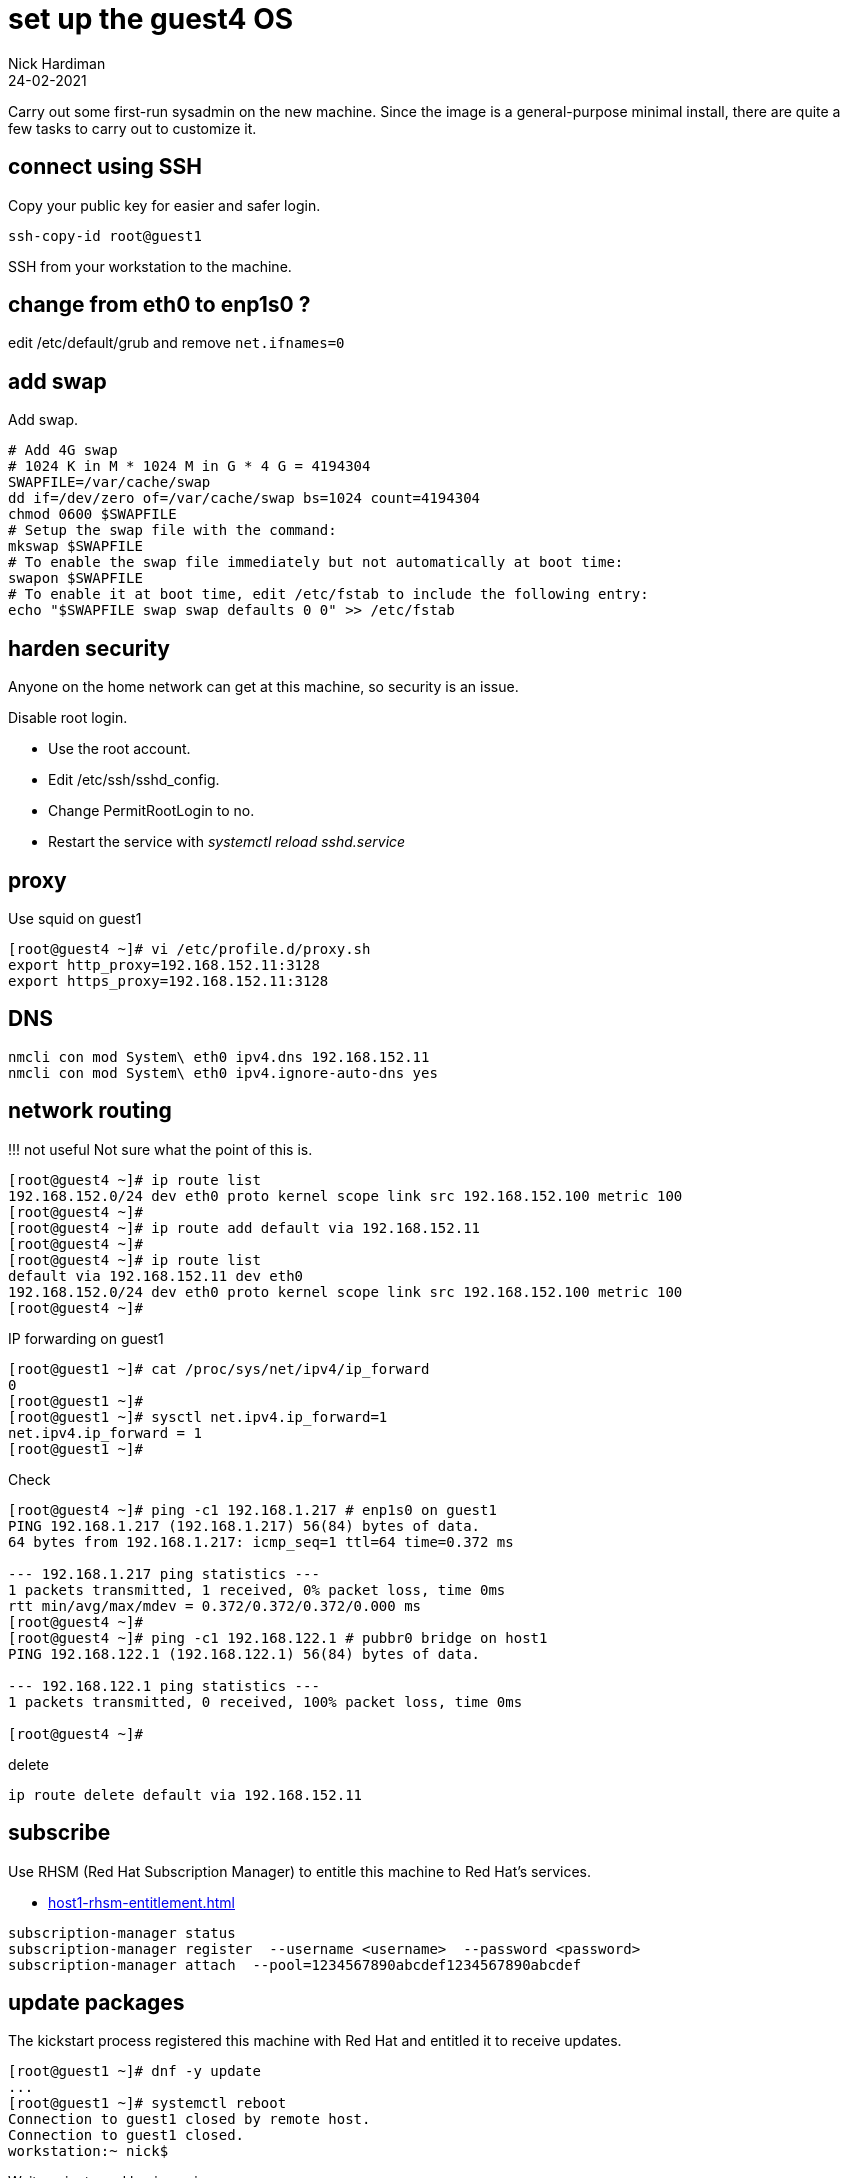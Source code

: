 = set up the guest4 OS 
Nick Hardiman
:source-highlighter: highlight.js
:revdate: 24-02-2021


Carry out some first-run sysadmin on the new machine. 
Since the image is a general-purpose minimal install, there are quite a few tasks to carry out to customize it. 


== connect using SSH 

Copy your public key for easier and safer login. 

[source,shell]
....
ssh-copy-id root@guest1
....

SSH from your workstation to the machine. 



== change from eth0 to enp1s0 ?

edit /etc/default/grub and remove `net.ifnames=0`


== add swap 

Add swap.

[source,shell]
....
# Add 4G swap
# 1024 K in M * 1024 M in G * 4 G = 4194304
SWAPFILE=/var/cache/swap
dd if=/dev/zero of=/var/cache/swap bs=1024 count=4194304
chmod 0600 $SWAPFILE
# Setup the swap file with the command:
mkswap $SWAPFILE
# To enable the swap file immediately but not automatically at boot time:
swapon $SWAPFILE
# To enable it at boot time, edit /etc/fstab to include the following entry:
echo "$SWAPFILE swap swap defaults 0 0" >> /etc/fstab
....



== harden security  

Anyone on the home network can get at this machine, so security is an issue. 

Disable root login. 

* Use the root account. 
* Edit /etc/ssh/sshd_config.
* Change PermitRootLogin to no.
* Restart the service with _systemctl reload sshd.service_


== proxy 

Use squid on guest1 

[source,shell]
....
[root@guest4 ~]# vi /etc/profile.d/proxy.sh
export http_proxy=192.168.152.11:3128
export https_proxy=192.168.152.11:3128
....


== DNS  

[source,shell]
....
nmcli con mod System\ eth0 ipv4.dns 192.168.152.11
nmcli con mod System\ eth0 ipv4.ignore-auto-dns yes
....


== network routing 

!!! not useful
Not sure what the point of this is. 

[source,shell]
....
[root@guest4 ~]# ip route list
192.168.152.0/24 dev eth0 proto kernel scope link src 192.168.152.100 metric 100 
[root@guest4 ~]# 
[root@guest4 ~]# ip route add default via 192.168.152.11 
[root@guest4 ~]# 
[root@guest4 ~]# ip route list
default via 192.168.152.11 dev eth0 
192.168.152.0/24 dev eth0 proto kernel scope link src 192.168.152.100 metric 100 
[root@guest4 ~]# 
....

IP forwarding on guest1 

[source,shell]
....
[root@guest1 ~]# cat /proc/sys/net/ipv4/ip_forward
0
[root@guest1 ~]# 
[root@guest1 ~]# sysctl net.ipv4.ip_forward=1
net.ipv4.ip_forward = 1
[root@guest1 ~]# 
....

Check 

[source,shell]
....
[root@guest4 ~]# ping -c1 192.168.1.217 # enp1s0 on guest1
PING 192.168.1.217 (192.168.1.217) 56(84) bytes of data.
64 bytes from 192.168.1.217: icmp_seq=1 ttl=64 time=0.372 ms

--- 192.168.1.217 ping statistics ---
1 packets transmitted, 1 received, 0% packet loss, time 0ms
rtt min/avg/max/mdev = 0.372/0.372/0.372/0.000 ms
[root@guest4 ~]# 
[root@guest4 ~]# ping -c1 192.168.122.1 # pubbr0 bridge on host1
PING 192.168.122.1 (192.168.122.1) 56(84) bytes of data.

--- 192.168.122.1 ping statistics ---
1 packets transmitted, 0 received, 100% packet loss, time 0ms

[root@guest4 ~]# 
....

delete 

[source,shell]
....
ip route delete default via 192.168.152.11
....




== subscribe 

Use RHSM (Red Hat Subscription Manager) to entitle this machine to Red Hat's services.

* xref:host1-rhsm-entitlement.adoc[]

[source,shell]
....
subscription-manager status
subscription-manager register  --username <username>  --password <password>
subscription-manager attach  --pool=1234567890abcdef1234567890abcdef
....



== update packages 

The kickstart process registered this machine with Red Hat and entitled it to receive updates. 

[source,shell]
....
[root@guest1 ~]# dnf -y update
...
[root@guest1 ~]# systemctl reboot
Connection to guest1 closed by remote host.
Connection to guest1 closed.
workstation:~ nick$ 
....

Wait a minute and log in again. 

